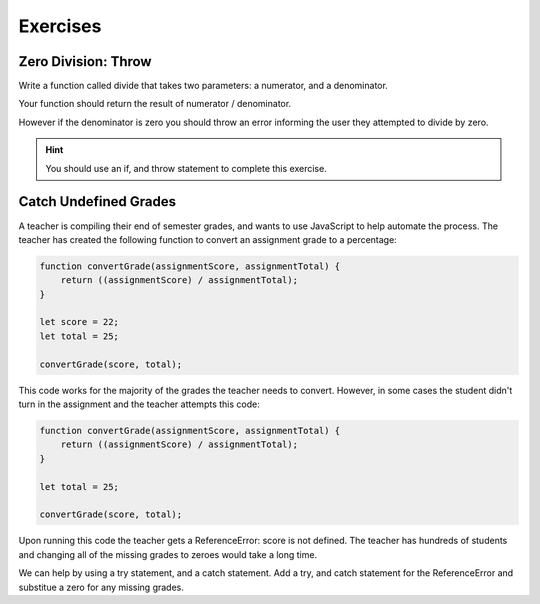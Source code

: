 Exercises
=========

Zero Division: Throw
--------------------

Write a function called divide that takes two parameters: a numerator, and a denominator.

Your function should return the result of numerator / denominator.

However if the denominator is zero you should throw an error informing the user they attempted to divide by zero.

.. hint::

   You should use an if, and throw statement to complete this exercise.

Catch Undefined Grades
----------------------

A teacher is compiling their end of semester grades, and wants to use JavaScript to help automate the process. The teacher has created the following function to convert an assignment grade to a percentage:

.. sourcecode:: js

   function convertGrade(assignmentScore, assignmentTotal) {
       return ((assignmentScore) / assignmentTotal);
   }

   let score = 22;
   let total = 25;

   convertGrade(score, total);

This code works for the majority of the grades the teacher needs to convert. However, in some cases the student didn't turn in the assignment and the teacher attempts this code:

.. sourcecode:: js

   function convertGrade(assignmentScore, assignmentTotal) {
       return ((assignmentScore) / assignmentTotal);
   }

   let total = 25;

   convertGrade(score, total);

Upon running this code the teacher gets a ReferenceError: score is not defined. The teacher has hundreds of students and changing all of the missing grades to zeroes would take a long time.

We can help by using a try statement, and a catch statement. Add a try, and catch statement for the ReferenceError and substitue a zero for any missing grades.